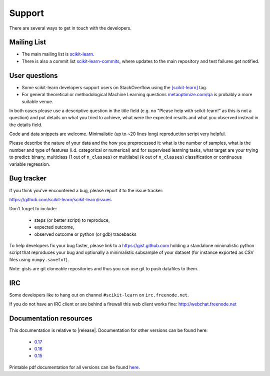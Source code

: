 =======
Support
=======

There are several ways to get in touch with the developers.


.. _mailing_lists:

Mailing List
============

- The main mailing list is `scikit-learn
  <https://mail.python.org/mailman/listinfo/scikit-learn>`_.

- There is also a commit list `scikit-learn-commits
  <https://lists.sourceforge.net/lists/listinfo/scikit-learn-commits>`_,
  where updates to the main repository and test failures get notified.


.. _user_questions:

User questions
==============

- Some scikit-learn developers support users on StackOverflow using
  the `[scikit-learn] <http://stackoverflow.com/questions/tagged/scikit-learn>`_
  tag.

- For general theoretical or methodological Machine Learning questions
  `metaoptimize.com/qa <http://metaoptimize.com/qa>`_ is probably a more
  suitable venue.

In both cases please use a descriptive question in the title field (e.g.
no "Please help with scikit-learn!" as this is not a question) and put
details on what you tried to achieve, what were the expected results and
what you observed instead in the details field.

Code and data snippets are welcome. Minimalistic (up to ~20 lines long)
reproduction script very helpful.

Please describe the nature of your data and the how you preprocessed it:
what is the number of samples, what is the number and type of features
(i.d. categorical or numerical) and for supervised learning tasks,
what target are your trying to predict: binary, multiclass (1 out of
``n_classes``) or multilabel (``k`` out of ``n_classes``) classification
or continuous variable regression.


.. _bug_tracker:

Bug tracker
===========

If you think you've encountered a bug, please report it to the issue tracker:

https://github.com/scikit-learn/scikit-learn/issues

Don't forget to include:

  - steps (or better script) to reproduce,

  - expected outcome,

  - observed outcome or python (or gdb) tracebacks

To help developers fix your bug faster, please link to a https://gist.github.com
holding a standalone minimalistic python script that reproduces your bug and
optionally a minimalistic subsample of your dataset (for instance exported
as CSV files using ``numpy.savetxt``).

Note: gists are git cloneable repositories and thus you can use git to
push datafiles to them.


.. _irc:

IRC
===

Some developers like to hang out on channel ``#scikit-learn`` on
``irc.freenode.net``.

If you do not have an IRC client or are behind a firewall this web
client works fine: http://webchat.freenode.net


.. _documentation_resources:

Documentation resources
=======================

This documentation is relative to |release|. Documentation for other
versions can be found here:

    * `0.17 <http://scikit-learn.org/0.17/>`_
    * `0.16 <http://scikit-learn.org/0.16/>`_
    * `0.15 <http://scikit-learn.org/0.15/>`_

Printable pdf documentation for all versions can be found `here
<http://sourceforge.net/projects/scikit-learn/files/documentation/>`_.
